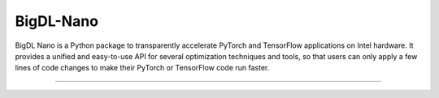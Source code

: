 BigDL-Nano
=========================

BigDL Nano is a Python package to transparently accelerate PyTorch and TensorFlow applications on Intel hardware. It provides a unified and easy-to-use API for several optimization techniques and tools, so that users can only apply a few lines of code changes to make their PyTorch or TensorFlow code run faster.

-------


.. grid:: 2
    :gutter: 1

    .. grid-item-card::
        :class-footer: sd-bg-light

        **Get Started**
        ^^^

        Documents in these sections helps you getting started quickly with Nano.

        +++
        `Nano in 5 minutes <./Overview/nano.html>`_ /
        `Installation <./Overview/install.html>`_ /
        `Tutorials <./QuickStart/index.html>`_

    .. grid-item-card::
        :class-footer: sd-bg-light

        **Key Features Guide**
        ^^^

        Each guide in this section provides you with in-depth information, concepts and knowledges about Nano key features.

        +++

        `PyTorch Inference <./Overview/pytorch_inference.html>`_ /
        `PyTorch Training <./Overview/pytorch_train.html>`_ /
        `Tensorflow Inference <./Overview/tensorflow_inference.html>`_ /
        `Tensorflow Training <./Overview/tensorflow_train.html>`_

.. grid:: 2
    :gutter: 1

    .. grid-item-card::
        :class-footer: sd-bg-light

        **How-to Guide**
        ^^^

        How-to Guide provides bite-sized, actionable examples of how to use specific Nano features, different from our tutorials
        which are full-length examples each implementing a full usage scenario.

        +++

        `How-to-Guide <./Howto/index.html>`_

    .. grid-item-card::
        :class-footer: sd-bg-light

        **API Document**
        ^^^

        API Document provides detailed description of Nano APIs.

        +++

        `API Document <../../PythonAPI/Nano/index.html>`_


